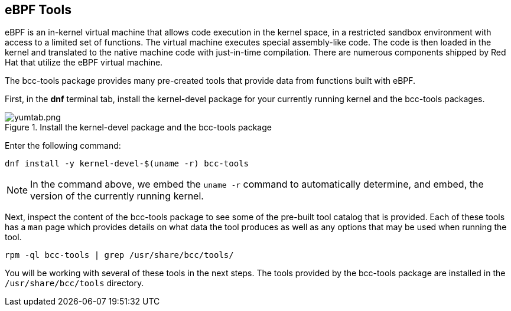 :imagesdir: ../assets/images

== eBPF Tools

eBPF is an in-kernel virtual machine that allows code execution in the kernel space, in a restricted sandbox environment with access to a limited set of functions. The virtual machine executes special assembly-like code. The code is then loaded in the kernel and translated to the native machine code with just-in-time compilation. There are numerous components shipped by Red Hat that utilize the eBPF virtual machine.

The bcc-tools package provides many pre-created tools that provide data from functions built with eBPF.

First, in the *dnf* terminal tab, install the kernel-devel package for your currently running kernel and the bcc-tools packages.

.Install the kernel-devel package and the bcc-tools package
image::yumtab.png[yumtab.png]

Enter the following command:

[source,bash,run]
----
dnf install -y kernel-devel-$(uname -r) bcc-tools
----

NOTE: In the command above, we embed the `+uname -r+` command to automatically determine, and embed, the version of the currently running kernel.

Next, inspect the content of the bcc-tools package to see some of the pre-built tool catalog that is provided. Each of these tools has a `+man+` page which provides details on what data the tool produces as well as any options that may be used when running the tool.

[source,bash,run]
----
rpm -ql bcc-tools | grep /usr/share/bcc/tools/
----

You will be working with several of these tools in the next steps. The tools provided by the bcc-tools package are installed in the `+/usr/share/bcc/tools+` directory.
